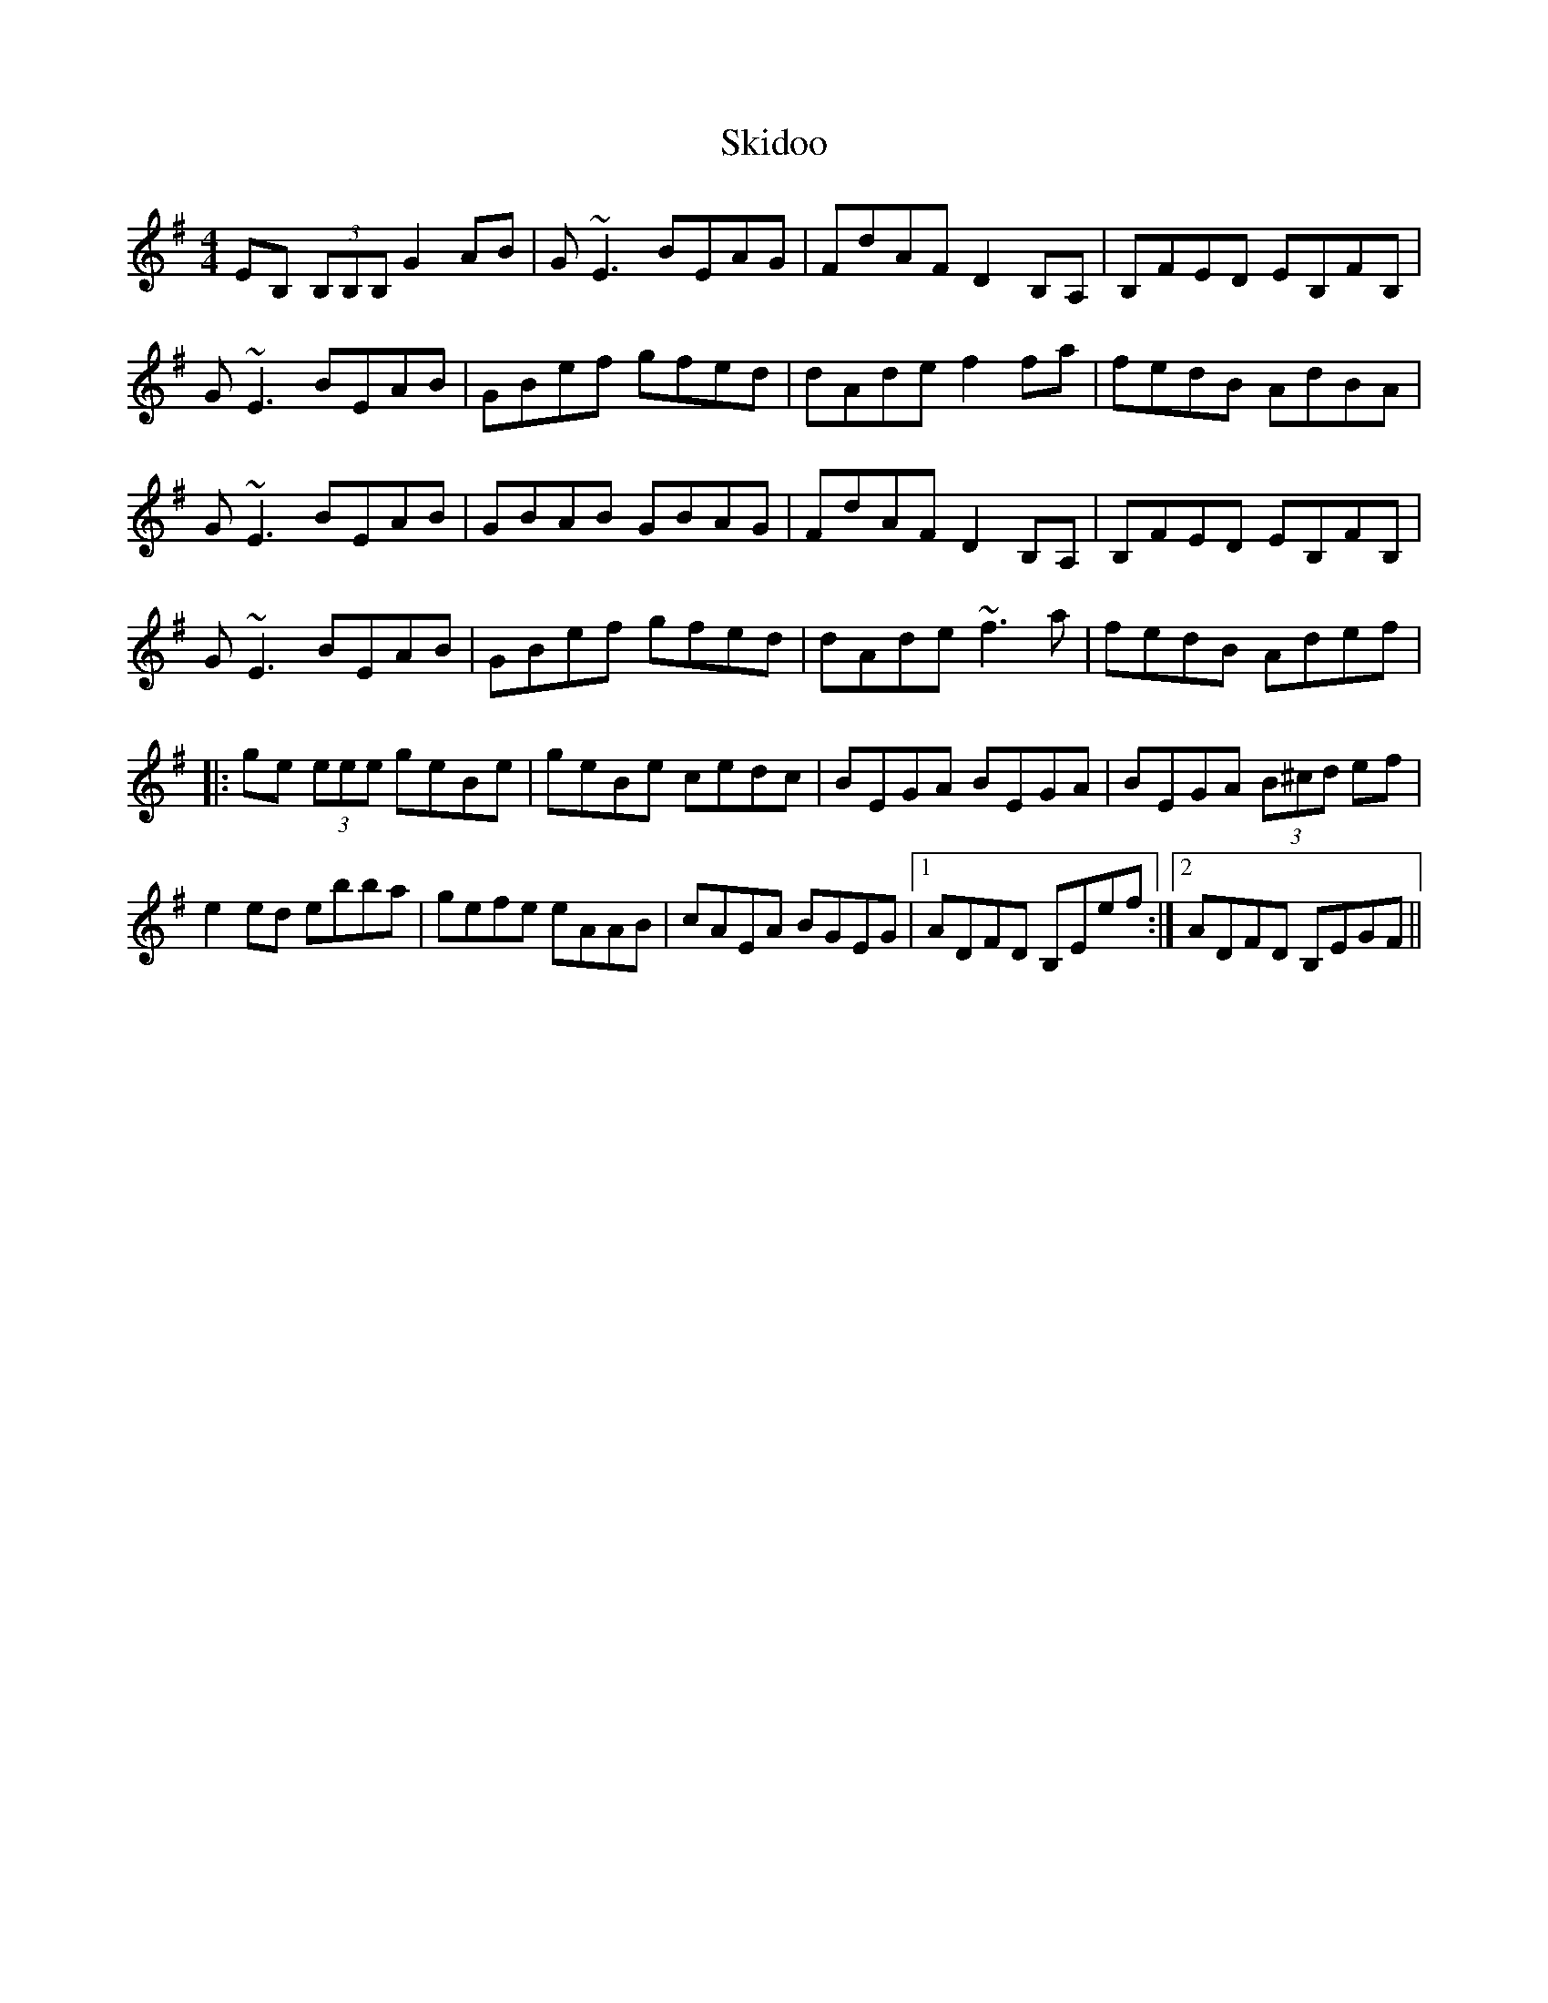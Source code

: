 X: 37273
T: Skidoo
R: reel
M: 4/4
K: Eminor
EB, (3B,B,B, G2 AB|G~E3 BEAG|FdAF D2 B,A,|B,FED EB,FB,|
G~E3 BEAB|GBef gfed|dAde f2 fa|fedB AdBA|
G~E3 BEAB|GBAB GBAG|FdAF D2 B,A,|B,FED EB,FB,|
G~E3 BEAB|GBef gfed|dAde ~f3a|fedB Adef|
|:ge (3eee geBe|geBe cedc|BEGA BEGA|BEGA (3B^cd ef|
e2 ed ebba|gefe eAAB|cAEA BGEG|1 ADFD B,Eef:|2 ADFD B,EGF||


